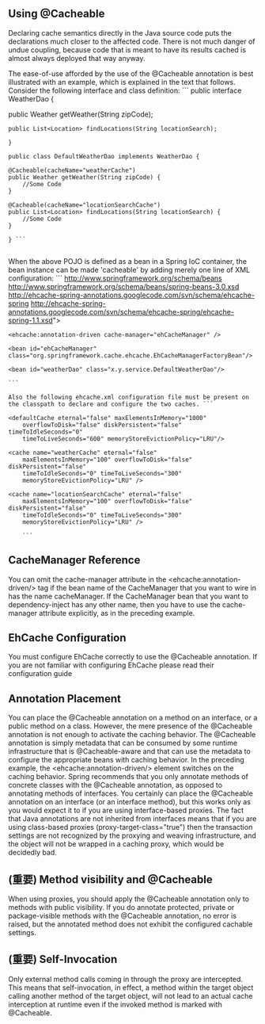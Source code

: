 ** Using @Cacheable

Declaring cache semantics directly in the Java source code puts the declarations much closer to the affected code. There is not much danger of undue coupling, because code that is meant to have its results cached is almost always deployed that way anyway.

The ease-of-use afforded by the use of the @Cacheable annotation is best illustrated with an example, which is explained in the text that follows. Consider the following interface and class definition: ``` public interface WeatherDao {

public Weather getWeather(String zipCode);
#+BEGIN_SRC 
public List<Location> findLocations(String locationSearch);

}

public class DefaultWeatherDao implements WeatherDao {

@Cacheable(cacheName="weatherCache")
public Weather getWeather(String zipCode) {
    //Some Code
}

@Cacheable(cacheName="locationSearchCache")
public List<Location> findLocations(String locationSearch) {
    //Some Code
}

} ```

#+END_SRC
When the above POJO is defined as a bean in a Spring IoC container, the bean instance can be made 'cacheable' by adding merely one line of XML configuration: ``` http://www.springframework.org/schema/beans http://www.springframework.org/schema/beans/spring-beans-3.0.xsd http://ehcache-spring-annotations.googlecode.com/svn/schema/ehcache-spring http://ehcache-spring-annotations.googlecode.com/svn/schema/ehcache-spring/ehcache-spring-1.1.xsd">
#+BEGIN_SRC 
<ehcache:annotation-driven cache-manager="ehCacheManager" />

<bean id="ehCacheManager" class="org.springframework.cache.ehcache.EhCacheManagerFactoryBean"/>

<bean id="weatherDao" class="x.y.service.DefaultWeatherDao"/>

```

Also the following ehcache.xml configuration file must be present on the classpath to declare and configure the two caches. ```

<defaultCache eternal="false" maxElementsInMemory="1000"
    overflowToDisk="false" diskPersistent="false" timeToIdleSeconds="0"
    timeToLiveSeconds="600" memoryStoreEvictionPolicy="LRU"/>

<cache name="weatherCache" eternal="false"
    maxElementsInMemory="100" overflowToDisk="false" diskPersistent="false"
    timeToIdleSeconds="0" timeToLiveSeconds="300"
    memoryStoreEvictionPolicy="LRU" />

<cache name="locationSearchCache" eternal="false"
    maxElementsInMemory="100" overflowToDisk="false" diskPersistent="false"
    timeToIdleSeconds="0" timeToLiveSeconds="300"
    memoryStoreEvictionPolicy="LRU" />

    ```
#+END_SRC

** CacheManager Reference
You can omit the cache-manager attribute in the <ehcache:annotation-driven/> tag 
if the bean name of the CacheManager that you want to wire in has the name cacheManager. 
If the CacheManager bean that you want to dependency-inject has any other name, then you have to use the cache-manager attribute explicitly, as in the preceding example.
** EhCache Configuration
You must configure EhCache correctly to use the @Cacheable annotation. If you are not familiar with configuring EhCache please read their configuration guide
** Annotation Placement
You can place the @Cacheable annotation on a method on an interface, or a public method on a class. However, the mere presence of the @Cacheable annotation is not enough to activate the caching behavior. The @Cacheable annotation is simply metadata that can be consumed by some runtime infrastructure that is @Cacheable-aware and that can use the metadata to configure the appropriate beans with caching behavior. In the preceding example, the <ehcache:annotation-driven/> element switches on the caching behavior.
Spring recommends that you only annotate methods of concrete classes with the @Cacheable annotation, as opposed to annotating methods of interfaces. You certainly can place the @Cacheable annotation on an interface (or an interface method), but this works only as you would expect it to if you are using interface-based proxies. The fact that Java annotations are not inherited from interfaces means that if you are using class-based proxies (proxy-target-class="true") then the transaction settings are not recognized by the proxying and weaving infrastructure, and the object will not be wrapped in a caching proxy, which would be decidedly bad.
** (重要) Method visibility and @Cacheable
When using proxies, you should apply the @Cacheable annotation only to methods with public visibility. 
If you do annotate protected, private or package-visible methods with the @Cacheable annotation,
 no error is raised, but the annotated method does not exhibit the configured cachable settings.
** (重要) Self-Invocation 
Only external method calls coming in through the proxy are intercepted. This means that self-invocation, in effect, a method within the target object calling another method of the target object, will not lead to an actual cache interception at runtime
 even if the invoked method is marked with @Cacheable.
